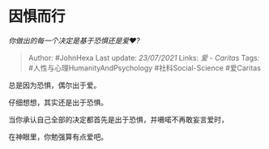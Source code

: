* 因惧而行
  :PROPERTIES:
  :CUSTOM_ID: 因惧而行
  :END:

/你做出的每一个决定是基于恐惧还是爱❤️?/

#+BEGIN_QUOTE
  Author: #JohnHexa Last update: /23/07/2021/ Links: [[爱 - Caritas]]
  Tags: #人性与心理HumanityAndPsychology #社科Social-Science #爱Caritas
#+END_QUOTE

总是因为恐惧，偶尔出于爱。

仔细想想，其实还是出于恐惧。

当你承认自己全部的决定都首先是出于恐惧，并嗫喏不再敢妄言爱时，

在神眼里，你勉强算有点爱吧。
